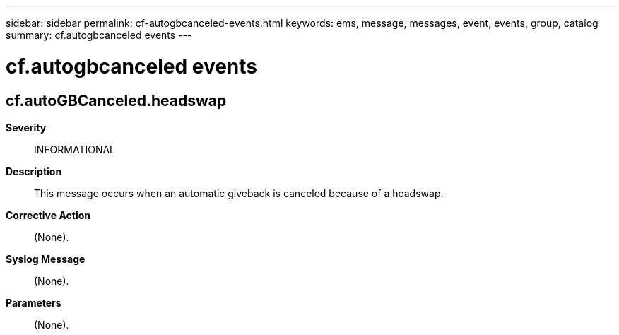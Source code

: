 ---
sidebar: sidebar
permalink: cf-autogbcanceled-events.html
keywords: ems, message, messages, event, events, group, catalog
summary: cf.autogbcanceled events
---

= cf.autogbcanceled events
:toclevels: 1
:hardbreaks:
:nofooter:
:icons: font
:linkattrs:
:imagesdir: ./media/

== cf.autoGBCanceled.headswap
*Severity*::
INFORMATIONAL
*Description*::
This message occurs when an automatic giveback is canceled because of a headswap.
*Corrective Action*::
(None).
*Syslog Message*::
(None).
*Parameters*::
(None).
